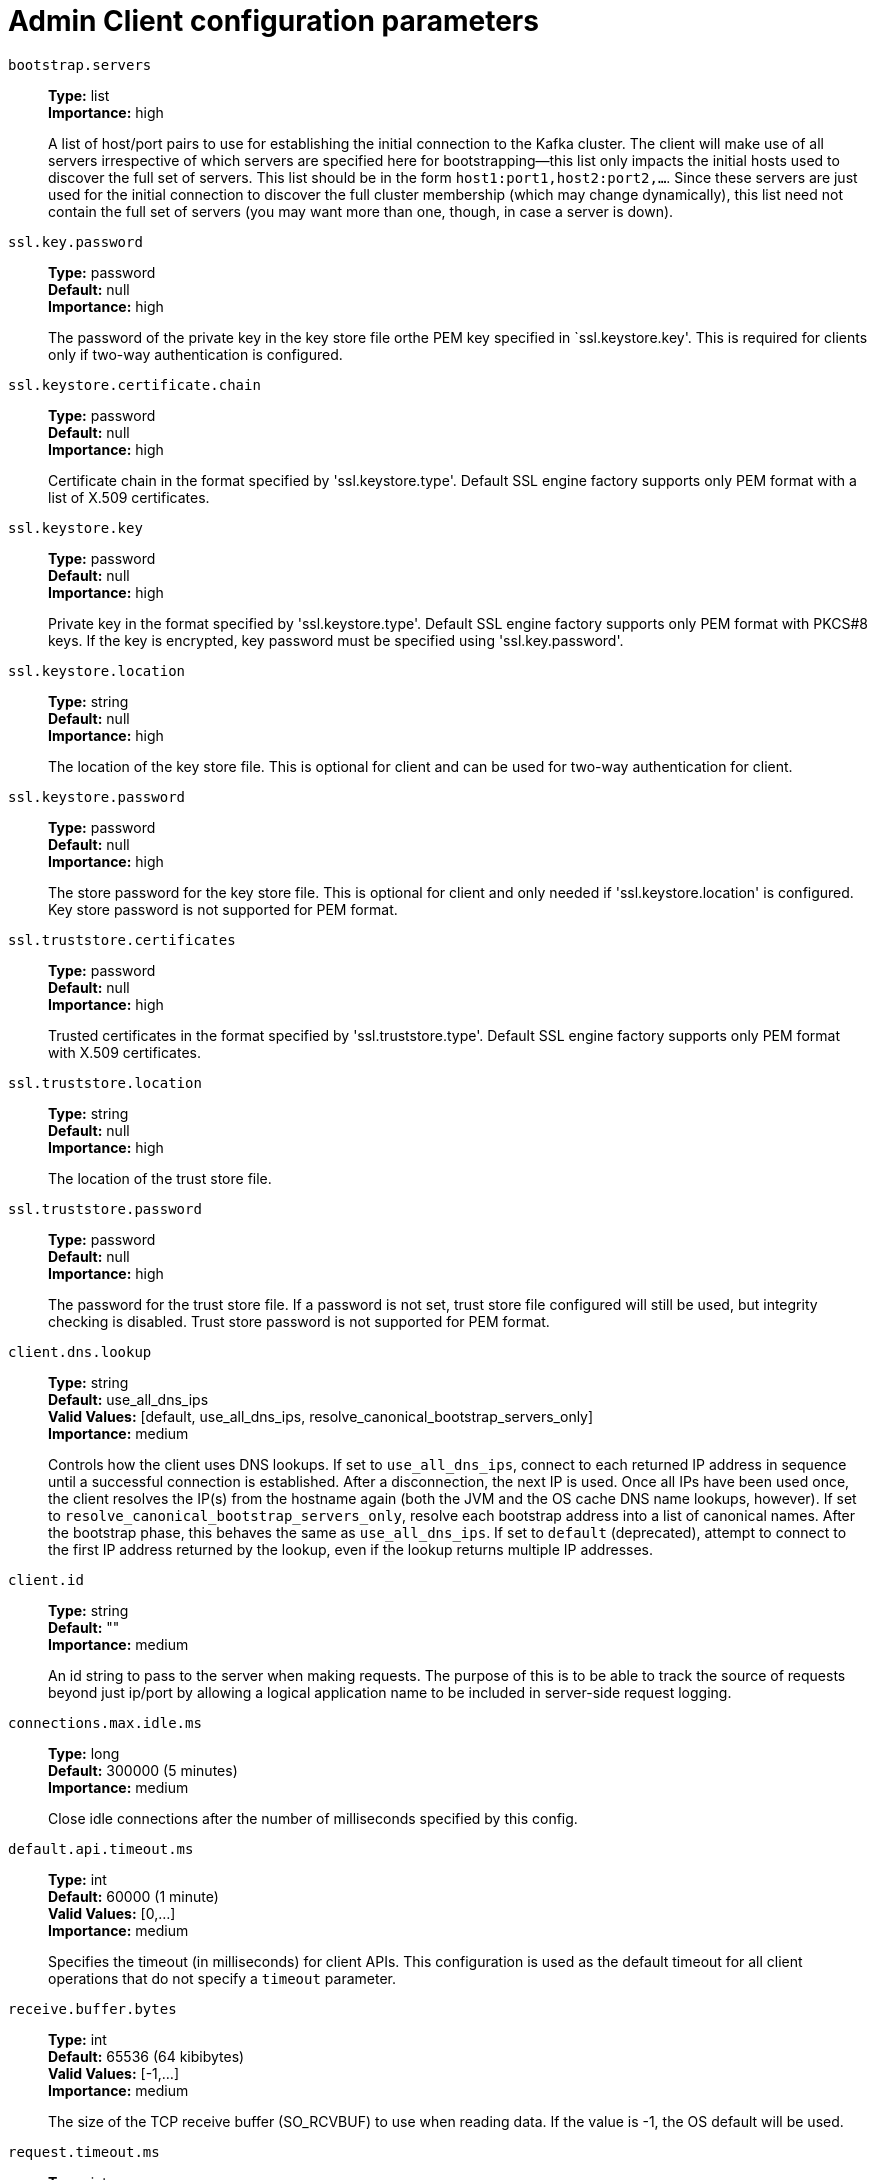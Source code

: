 // Module included in the following assemblies:
//
// assembly-overview.adoc
//
// THIS FILE IS AUTO-GENERATED. DO NOT EDIT BY HAND
// Run "make clean buildall" to regenerate.

[id='admin-client-configuration-parameters-{context}']
= Admin Client configuration parameters

`bootstrap.servers`::
*Type:* list +
*Importance:* high +
+
A list of host/port pairs to use for establishing the initial connection to the Kafka cluster. The client will make use of all servers irrespective of which servers are specified here for bootstrapping&mdash;this list only impacts the initial hosts used to discover the full set of servers. This list should be in the form `host1:port1,host2:port2,...`. Since these servers are just used for the initial connection to discover the full cluster membership (which may change dynamically), this list need not contain the full set of servers (you may want more than one, though, in case a server is down).

`ssl.key.password`::
*Type:* password +
*Default:* null +
*Importance:* high +
+
The password of the private key in the key store file orthe PEM key specified in `ssl.keystore.key'. This is required for clients only if two-way authentication is configured.

`ssl.keystore.certificate.chain`::
*Type:* password +
*Default:* null +
*Importance:* high +
+
Certificate chain in the format specified by 'ssl.keystore.type'. Default SSL engine factory supports only PEM format with a list of X.509 certificates.

`ssl.keystore.key`::
*Type:* password +
*Default:* null +
*Importance:* high +
+
Private key in the format specified by 'ssl.keystore.type'. Default SSL engine factory supports only PEM format with PKCS#8 keys. If the key is encrypted, key password must be specified using 'ssl.key.password'.

`ssl.keystore.location`::
*Type:* string +
*Default:* null +
*Importance:* high +
+
The location of the key store file. This is optional for client and can be used for two-way authentication for client.

`ssl.keystore.password`::
*Type:* password +
*Default:* null +
*Importance:* high +
+
The store password for the key store file. This is optional for client and only needed if 'ssl.keystore.location' is configured.  Key store password is not supported for PEM format.

`ssl.truststore.certificates`::
*Type:* password +
*Default:* null +
*Importance:* high +
+
Trusted certificates in the format specified by 'ssl.truststore.type'. Default SSL engine factory supports only PEM format with X.509 certificates.

`ssl.truststore.location`::
*Type:* string +
*Default:* null +
*Importance:* high +
+
The location of the trust store file.

`ssl.truststore.password`::
*Type:* password +
*Default:* null +
*Importance:* high +
+
The password for the trust store file. If a password is not set, trust store file configured will still be used, but integrity checking is disabled. Trust store password is not supported for PEM format.

`client.dns.lookup`::
*Type:* string +
*Default:* use_all_dns_ips +
*Valid Values:* [default, use_all_dns_ips, resolve_canonical_bootstrap_servers_only] +
*Importance:* medium +
+
Controls how the client uses DNS lookups. If set to `use_all_dns_ips`, connect to each returned IP address in sequence until a successful connection is established. After a disconnection, the next IP is used. Once all IPs have been used once, the client resolves the IP(s) from the hostname again (both the JVM and the OS cache DNS name lookups, however). If set to `resolve_canonical_bootstrap_servers_only`, resolve each bootstrap address into a list of canonical names. After the bootstrap phase, this behaves the same as `use_all_dns_ips`. If set to `default` (deprecated), attempt to connect to the first IP address returned by the lookup, even if the lookup returns multiple IP addresses.

`client.id`::
*Type:* string +
*Default:* "" +
*Importance:* medium +
+
An id string to pass to the server when making requests. The purpose of this is to be able to track the source of requests beyond just ip/port by allowing a logical application name to be included in server-side request logging.

`connections.max.idle.ms`::
*Type:* long +
*Default:* 300000 (5 minutes) +
*Importance:* medium +
+
Close idle connections after the number of milliseconds specified by this config.

`default.api.timeout.ms`::
*Type:* int +
*Default:* 60000 (1 minute) +
*Valid Values:* [0,...] +
*Importance:* medium +
+
Specifies the timeout (in milliseconds) for client APIs. This configuration is used as the default timeout for all client operations that do not specify a `timeout` parameter.

`receive.buffer.bytes`::
*Type:* int +
*Default:* 65536 (64 kibibytes) +
*Valid Values:* [-1,...] +
*Importance:* medium +
+
The size of the TCP receive buffer (SO_RCVBUF) to use when reading data. If the value is -1, the OS default will be used.

`request.timeout.ms`::
*Type:* int +
*Default:* 30000 (30 seconds) +
*Valid Values:* [0,...] +
*Importance:* medium +
+
The configuration controls the maximum amount of time the client will wait for the response of a request. If the response is not received before the timeout elapses the client will resend the request if necessary or fail the request if retries are exhausted.

`sasl.client.callback.handler.class`::
*Type:* class +
*Default:* null +
*Importance:* medium +
+
The fully qualified name of a SASL client callback handler class that implements the AuthenticateCallbackHandler interface.

`sasl.jaas.config`::
*Type:* password +
*Default:* null +
*Importance:* medium +
+
JAAS login context parameters for SASL connections in the format used by JAAS configuration files. JAAS configuration file format is described http://docs.oracle.com/javase/8/docs/technotes/guides/security/jgss/tutorials/LoginConfigFile.html[here]. The format for the value is: `loginModuleClass controlFlag (optionName=optionValue)*;`. For brokers, the config must be prefixed with listener prefix and SASL mechanism name in lower-case. For example, listener.name.sasl_ssl.scram-sha-256.sasl.jaas.config=com.example.ScramLoginModule required;.

`sasl.kerberos.service.name`::
*Type:* string +
*Default:* null +
*Importance:* medium +
+
The Kerberos principal name that Kafka runs as. This can be defined either in Kafka's JAAS config or in Kafka's config.

`sasl.login.callback.handler.class`::
*Type:* class +
*Default:* null +
*Importance:* medium +
+
The fully qualified name of a SASL login callback handler class that implements the AuthenticateCallbackHandler interface. For brokers, login callback handler config must be prefixed with listener prefix and SASL mechanism name in lower-case. For example, listener.name.sasl_ssl.scram-sha-256.sasl.login.callback.handler.class=com.example.CustomScramLoginCallbackHandler.

`sasl.login.class`::
*Type:* class +
*Default:* null +
*Importance:* medium +
+
The fully qualified name of a class that implements the Login interface. For brokers, login config must be prefixed with listener prefix and SASL mechanism name in lower-case. For example, listener.name.sasl_ssl.scram-sha-256.sasl.login.class=com.example.CustomScramLogin.

`sasl.mechanism`::
*Type:* string +
*Default:* GSSAPI +
*Importance:* medium +
+
SASL mechanism used for client connections. This may be any mechanism for which a security provider is available. GSSAPI is the default mechanism.

`security.protocol`::
*Type:* string +
*Default:* PLAINTEXT +
*Importance:* medium +
+
Protocol used to communicate with brokers. Valid values are: PLAINTEXT, SSL, SASL_PLAINTEXT, SASL_SSL.

`send.buffer.bytes`::
*Type:* int +
*Default:* 131072 (128 kibibytes) +
*Valid Values:* [-1,...] +
*Importance:* medium +
+
The size of the TCP send buffer (SO_SNDBUF) to use when sending data. If the value is -1, the OS default will be used.

`socket.connection.setup.timeout.max.ms`::
*Type:* long +
*Default:* 30000 (30 seconds) +
*Importance:* medium +
+
The maximum amount of time the client will wait for the socket connection to be established. The connection setup timeout will increase exponentially for each consecutive connection failure up to this maximum. To avoid connection storms, a randomization factor of 0.2 will be applied to the timeout resulting in a random range between 20% below and 20% above the computed value.

`socket.connection.setup.timeout.ms`::
*Type:* long +
*Default:* 10000 (10 seconds) +
*Importance:* medium +
+
The amount of time the client will wait for the socket connection to be established. If the connection is not built before the timeout elapses, clients will close the socket channel.

`ssl.enabled.protocols`::
*Type:* list +
*Default:* TLSv1.2,TLSv1.3 +
*Importance:* medium +
+
The list of protocols enabled for SSL connections. The default is 'TLSv1.2,TLSv1.3' when running with Java 11 or newer, 'TLSv1.2' otherwise. With the default value for Java 11, clients and servers will prefer TLSv1.3 if both support it and fallback to TLSv1.2 otherwise (assuming both support at least TLSv1.2). This default should be fine for most cases. Also see the config documentation for `ssl.protocol`.

`ssl.keystore.type`::
*Type:* string +
*Default:* JKS +
*Importance:* medium +
+
The file format of the key store file. This is optional for client.

`ssl.protocol`::
*Type:* string +
*Default:* TLSv1.3 +
*Importance:* medium +
+
The SSL protocol used to generate the SSLContext. The default is 'TLSv1.3' when running with Java 11 or newer, 'TLSv1.2' otherwise. This value should be fine for most use cases. Allowed values in recent JVMs are 'TLSv1.2' and 'TLSv1.3'. 'TLS', 'TLSv1.1', 'SSL', 'SSLv2' and 'SSLv3' may be supported in older JVMs, but their usage is discouraged due to known security vulnerabilities. With the default value for this config and 'ssl.enabled.protocols', clients will downgrade to 'TLSv1.2' if the server does not support 'TLSv1.3'. If this config is set to 'TLSv1.2', clients will not use 'TLSv1.3' even if it is one of the values in ssl.enabled.protocols and the server only supports 'TLSv1.3'.

`ssl.provider`::
*Type:* string +
*Default:* null +
*Importance:* medium +
+
The name of the security provider used for SSL connections. Default value is the default security provider of the JVM.

`ssl.truststore.type`::
*Type:* string +
*Default:* JKS +
*Importance:* medium +
+
The file format of the trust store file.

`metadata.max.age.ms`::
*Type:* long +
*Default:* 300000 (5 minutes) +
*Valid Values:* [0,...] +
*Importance:* low +
+
The period of time in milliseconds after which we force a refresh of metadata even if we haven't seen any partition leadership changes to proactively discover any new brokers or partitions.

`metric.reporters`::
*Type:* list +
*Default:* "" +
*Importance:* low +
+
A list of classes to use as metrics reporters. Implementing the `org.apache.kafka.common.metrics.MetricsReporter` interface allows plugging in classes that will be notified of new metric creation. The JmxReporter is always included to register JMX statistics.

`metrics.num.samples`::
*Type:* int +
*Default:* 2 +
*Valid Values:* [1,...] +
*Importance:* low +
+
The number of samples maintained to compute metrics.

`metrics.recording.level`::
*Type:* string +
*Default:* INFO +
*Valid Values:* [INFO, DEBUG, TRACE] +
*Importance:* low +
+
The highest recording level for metrics.

`metrics.sample.window.ms`::
*Type:* long +
*Default:* 30000 (30 seconds) +
*Valid Values:* [0,...] +
*Importance:* low +
+
The window of time a metrics sample is computed over.

`reconnect.backoff.max.ms`::
*Type:* long +
*Default:* 1000 (1 second) +
*Valid Values:* [0,...] +
*Importance:* low +
+
The maximum amount of time in milliseconds to wait when reconnecting to a broker that has repeatedly failed to connect. If provided, the backoff per host will increase exponentially for each consecutive connection failure, up to this maximum. After calculating the backoff increase, 20% random jitter is added to avoid connection storms.

`reconnect.backoff.ms`::
*Type:* long +
*Default:* 50 +
*Valid Values:* [0,...] +
*Importance:* low +
+
The base amount of time to wait before attempting to reconnect to a given host. This avoids repeatedly connecting to a host in a tight loop. This backoff applies to all connection attempts by the client to a broker.

`retries`::
*Type:* int +
*Default:* 2147483647 +
*Valid Values:* [0,...,2147483647] +
*Importance:* low +
+
Setting a value greater than zero will cause the client to resend any request that fails with a potentially transient error. It is recommended to set the value to either zero or `MAX_VALUE` and use corresponding timeout parameters to control how long a client should retry a request.

`retry.backoff.ms`::
*Type:* long +
*Default:* 100 +
*Valid Values:* [0,...] +
*Importance:* low +
+
The amount of time to wait before attempting to retry a failed request. This avoids repeatedly sending requests in a tight loop under some failure scenarios.

`sasl.kerberos.kinit.cmd`::
*Type:* string +
*Default:* /usr/bin/kinit +
*Importance:* low +
+
Kerberos kinit command path.

`sasl.kerberos.min.time.before.relogin`::
*Type:* long +
*Default:* 60000 +
*Importance:* low +
+
Login thread sleep time between refresh attempts.

`sasl.kerberos.ticket.renew.jitter`::
*Type:* double +
*Default:* 0.05 +
*Importance:* low +
+
Percentage of random jitter added to the renewal time.

`sasl.kerberos.ticket.renew.window.factor`::
*Type:* double +
*Default:* 0.8 +
*Importance:* low +
+
Login thread will sleep until the specified window factor of time from last refresh to ticket's expiry has been reached, at which time it will try to renew the ticket.

`sasl.login.refresh.buffer.seconds`::
*Type:* short +
*Default:* 300 +
*Valid Values:* [0,...,3600] +
*Importance:* low +
+
The amount of buffer time before credential expiration to maintain when refreshing a credential, in seconds. If a refresh would otherwise occur closer to expiration than the number of buffer seconds then the refresh will be moved up to maintain as much of the buffer time as possible. Legal values are between 0 and 3600 (1 hour); a default value of  300 (5 minutes) is used if no value is specified. This value and sasl.login.refresh.min.period.seconds are both ignored if their sum exceeds the remaining lifetime of a credential. Currently applies only to OAUTHBEARER.

`sasl.login.refresh.min.period.seconds`::
*Type:* short +
*Default:* 60 +
*Valid Values:* [0,...,900] +
*Importance:* low +
+
The desired minimum time for the login refresh thread to wait before refreshing a credential, in seconds. Legal values are between 0 and 900 (15 minutes); a default value of 60 (1 minute) is used if no value is specified.  This value and  sasl.login.refresh.buffer.seconds are both ignored if their sum exceeds the remaining lifetime of a credential. Currently applies only to OAUTHBEARER.

`sasl.login.refresh.window.factor`::
*Type:* double +
*Default:* 0.8 +
*Valid Values:* [0.5,...,1.0] +
*Importance:* low +
+
Login refresh thread will sleep until the specified window factor relative to the credential's lifetime has been reached, at which time it will try to refresh the credential. Legal values are between 0.5 (50%) and 1.0 (100%) inclusive; a default value of 0.8 (80%) is used if no value is specified. Currently applies only to OAUTHBEARER.

`sasl.login.refresh.window.jitter`::
*Type:* double +
*Default:* 0.05 +
*Valid Values:* [0.0,...,0.25] +
*Importance:* low +
+
The maximum amount of random jitter relative to the credential's lifetime that is added to the login refresh thread's sleep time. Legal values are between 0 and 0.25 (25%) inclusive; a default value of 0.05 (5%) is used if no value is specified. Currently applies only to OAUTHBEARER.

`security.providers`::
*Type:* string +
*Default:* null +
*Importance:* low +
+
A list of configurable creator classes each returning a provider implementing security algorithms. These classes should implement the `org.apache.kafka.common.security.auth.SecurityProviderCreator` interface.

`ssl.cipher.suites`::
*Type:* list +
*Default:* null +
*Importance:* low +
+
A list of cipher suites. This is a named combination of authentication, encryption, MAC and key exchange algorithm used to negotiate the security settings for a network connection using TLS or SSL network protocol. By default all the available cipher suites are supported.

`ssl.endpoint.identification.algorithm`::
*Type:* string +
*Default:* https +
*Importance:* low +
+
The endpoint identification algorithm to validate server hostname using server certificate.

`ssl.engine.factory.class`::
*Type:* class +
*Default:* null +
*Importance:* low +
+
The class of type org.apache.kafka.common.security.auth.SslEngineFactory to provide SSLEngine objects. Default value is org.apache.kafka.common.security.ssl.DefaultSslEngineFactory.

`ssl.keymanager.algorithm`::
*Type:* string +
*Default:* SunX509 +
*Importance:* low +
+
The algorithm used by key manager factory for SSL connections. Default value is the key manager factory algorithm configured for the Java Virtual Machine.

`ssl.secure.random.implementation`::
*Type:* string +
*Default:* null +
*Importance:* low +
+
The SecureRandom PRNG implementation to use for SSL cryptography operations.

`ssl.trustmanager.algorithm`::
*Type:* string +
*Default:* PKIX +
*Importance:* low +
+
The algorithm used by trust manager factory for SSL connections. Default value is the trust manager factory algorithm configured for the Java Virtual Machine.
